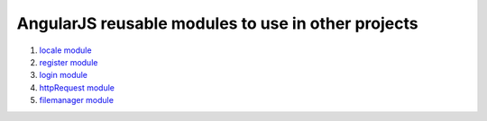 AngularJS reusable modules to use in other projects
=======================================================

#. `locale module <locale-module/README.rst>`_
#. `register module <registration-module/README.rst>`_
#. `login module <login-module/README.rst>`_
#. `httpRequest module <http-request-module/README.rst>`_
#. `filemanager module <filemanager-module/README.rst>`_

